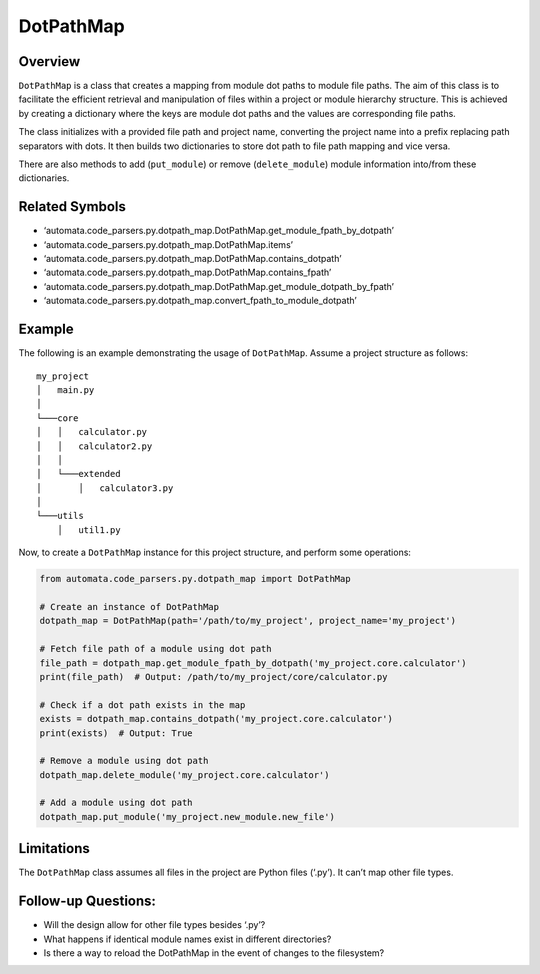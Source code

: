 DotPathMap
==========

Overview
--------

``DotPathMap`` is a class that creates a mapping from module dot paths
to module file paths. The aim of this class is to facilitate the
efficient retrieval and manipulation of files within a project or module
hierarchy structure. This is achieved by creating a dictionary where the
keys are module dot paths and the values are corresponding file paths.

The class initializes with a provided file path and project name,
converting the project name into a prefix replacing path separators with
dots. It then builds two dictionaries to store dot path to file path
mapping and vice versa.

There are also methods to add (``put_module``) or remove
(``delete_module``) module information into/from these dictionaries.

Related Symbols
---------------

-  ‘automata.code_parsers.py.dotpath_map.DotPathMap.get_module_fpath_by_dotpath’
-  ‘automata.code_parsers.py.dotpath_map.DotPathMap.items’
-  ‘automata.code_parsers.py.dotpath_map.DotPathMap.contains_dotpath’
-  ‘automata.code_parsers.py.dotpath_map.DotPathMap.contains_fpath’
-  ‘automata.code_parsers.py.dotpath_map.DotPathMap.get_module_dotpath_by_fpath’
-  ‘automata.code_parsers.py.dotpath_map.convert_fpath_to_module_dotpath’

Example
-------

The following is an example demonstrating the usage of ``DotPathMap``.
Assume a project structure as follows:

::

   my_project
   │   main.py
   │
   └───core
   │   │   calculator.py
   │   │   calculator2.py
   │   │
   │   └───extended
   │       │   calculator3.py
   │   
   └───utils
       │   util1.py

Now, to create a ``DotPathMap`` instance for this project structure, and
perform some operations:

.. code:: python

   from automata.code_parsers.py.dotpath_map import DotPathMap

   # Create an instance of DotPathMap
   dotpath_map = DotPathMap(path='/path/to/my_project', project_name='my_project')

   # Fetch file path of a module using dot path
   file_path = dotpath_map.get_module_fpath_by_dotpath('my_project.core.calculator')
   print(file_path)  # Output: /path/to/my_project/core/calculator.py

   # Check if a dot path exists in the map
   exists = dotpath_map.contains_dotpath('my_project.core.calculator')
   print(exists)  # Output: True

   # Remove a module using dot path
   dotpath_map.delete_module('my_project.core.calculator')

   # Add a module using dot path
   dotpath_map.put_module('my_project.new_module.new_file')

Limitations
-----------

The ``DotPathMap`` class assumes all files in the project are Python
files (‘.py’). It can’t map other file types.

Follow-up Questions:
--------------------

-  Will the design allow for other file types besides ‘.py’?
-  What happens if identical module names exist in different
   directories?
-  Is there a way to reload the DotPathMap in the event of changes to
   the filesystem?
